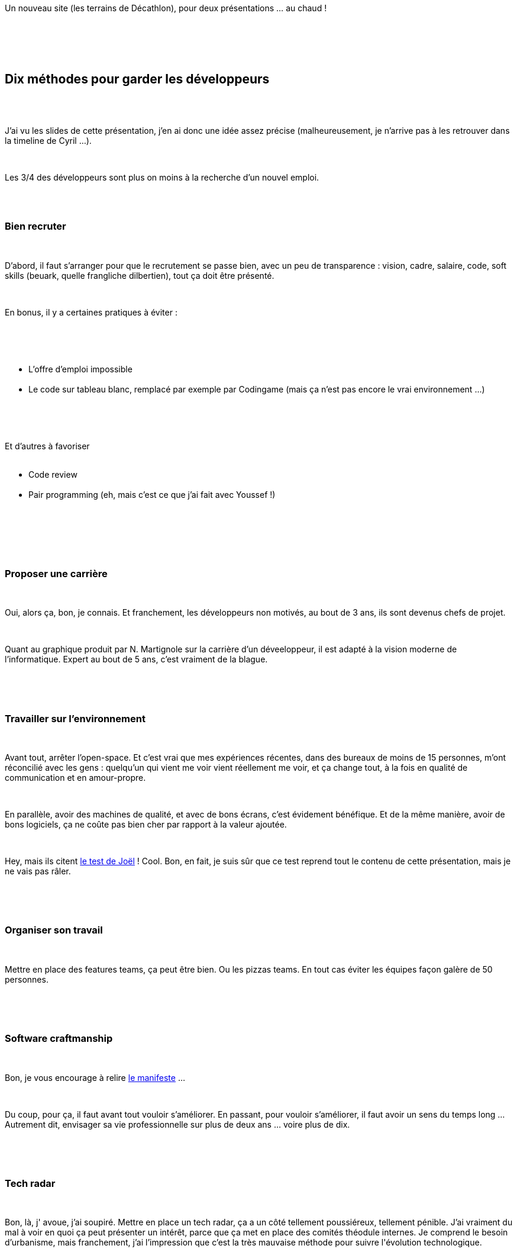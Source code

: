 :jbake-type: post
:jbake-status: published
:jbake-title: Hop, hop, hop, un chtijug !
:jbake-tags: java,_mois_juin,_année_2017
:jbake-date: 2017-06-02
:jbake-depth: ../../../../
:jbake-uri: wordpress/2017/06/02/hop-hop-hop-un-chtijug.adoc
:jbake-excerpt: 
:jbake-source: https://riduidel.wordpress.com/2017/06/02/hop-hop-hop-un-chtijug/
:jbake-style: wordpress

++++
<p>
<div id="preamble">
<br/>
<div class="sectionbody">
<br/>
<div class="paragraph data-line-3">
</p>
<p>
Un nouveau site (les terrains de Décathlon), pour deux présentations …​ au chaud !
</p>
<p>
</div>
<br/>
</div>
<br/>
</div>
<br/>
<div class="sect1 data-line-5">
<br/>
<h2 id="truedix_m_thodes_pour_garder_les_d_veloppeurs">Dix méthodes pour garder les développeurs</h2>
<br/>
<div class="sectionbody">
<br/>
<div class="paragraph data-line-7">
</p>
<p>
J’ai vu les slides de cette présentation, j’en ai donc une idée assez précise (malheureusement, je n’arrive pas à les retrouver dans la timeline de Cyril …​).
</p>
<p>
</div>
<br/>
<div class="paragraph data-line-9">
</p>
<p>
Les 3/4 des développeurs sont plus on moins à la recherche d’un nouvel emploi.
</p>
<p>
</div>
<br/>
<div class="sect2 data-line-11">
<br/>
<h3 id="truebien_recruter">Bien recruter</h3>
<br/>
<div class="paragraph data-line-13">
</p>
<p>
D’abord, il faut s’arranger pour que le recrutement se passe bien, avec un peu de transparence : vision, cadre, salaire, code, soft skills (beuark, quelle frangliche dilbertien), tout ça doit être présenté.
</p>
<p>
</div>
<br/>
<div class="paragraph data-line-15">
</p>
<p>
En bonus, il y a certaines pratiques à éviter :
</p>
<p>
</div>
<br/>
<div class="ulist data-line-17">
<br/>
<ul>
<br/>
<li>L’offre d’emploi impossible</li>
<br/>
<li>Le code sur tableau blanc, remplacé par exemple par Codingame (mais ça n’est pas encore le vrai environnement …​)</li>
<br/>
</ul>
<br/>
</div>
<br/>
<div class="paragraph data-line-20">
</p>
<p>
Et d’autres à favoriser
<br/>
<ul>
<br/>
<li>Code review</li>
<br/>
<li>Pair programming (eh, mais c’est ce que j’ai fait avec Youssef !)</li>
<br/>
</ul>
<br/>
</div>
<br/>
</div>
<br/>
<div class="sect2 data-line-24">
<br/>
<h3 id="trueproposer_une_carri_re">Proposer une carrière</h3>
<br/>
<div class="paragraph data-line-26">
</p>
<p>
Oui, alors ça, bon, je connais. Et franchement, les développeurs non motivés, au bout de 3 ans, ils sont devenus chefs de projet.
</p>
<p>
</div>
<br/>
<div class="paragraph data-line-28">
</p>
<p>
Quant au graphique produit par N. Martignole sur la carrière d’un déveeloppeur, il est adapté à la vision moderne de l’informatique. Expert au bout de 5 ans, c’est vraiment de la blague.
</p>
<p>
</div>
<br/>
</div>
<br/>
<div class="sect2 data-line-30">
<br/>
<h3 id="truetravailler_sur_l_environnement">Travailler sur l’environnement</h3>
<br/>
<div class="paragraph data-line-32">
</p>
<p>
Avant tout, arrêter l’open-space. Et c’est vrai que mes expériences récentes, dans des bureaux de moins de 15 personnes, m’ont réconcilié avec les gens : quelqu’un qui vient me voir vient réellement me voir, et ça change tout, à la fois en qualité de communication et en amour-propre.
</p>
<p>
</div>
<br/>
<div class="paragraph data-line-34">
</p>
<p>
En parallèle, avoir des machines de qualité, et avec de bons écrans, c’est évidement bénéfique. Et de la même manière, avoir de bons logiciels, ça ne coûte pas bien cher par rapport à la valeur ajoutée.
</p>
<p>
</div>
<br/>
<div class="paragraph data-line-37">
</p>
<p>
Hey, mais ils citent <a href="http://french.joelonsoftware.com/Articles/TheJoelTest.html">le test de Joël</a> ! Cool. Bon, en fait, je suis sûr que ce test reprend tout le contenu de cette présentation, mais je ne vais pas râler.
</p>
<p>
</div>
<br/>
</div>
<br/>
<div class="sect2 data-line-39">
<br/>
<h3 id="trueorganiser_son_travail">Organiser son travail</h3>
<br/>
<div class="paragraph data-line-41">
</p>
<p>
Mettre en place des features teams, ça peut être bien. Ou les pizzas teams. En tout cas éviter les équipes façon galère de 50 personnes.
</p>
<p>
</div>
<br/>
</div>
<br/>
<div class="sect2 data-line-43">
<br/>
<h3 id="truesoftware_craftmanship">Software craftmanship</h3>
<br/>
<div class="paragraph data-line-45">
</p>
<p>
Bon, je vous encourage à relire <a href="http://manifesto.softwarecraftsmanship.org/#/en">le manifeste</a> …​
</p>
<p>
</div>
<br/>
<div class="paragraph data-line-47">
</p>
<p>
Du coup, pour ça, il faut avant tout vouloir s’améliorer. En passant, pour vouloir s’améliorer, il faut avoir un sens du temps long …​ Autrement dit, envisager sa vie professionnelle sur plus de deux ans …​ voire plus de dix.
</p>
<p>
</div>
<br/>
</div>
<br/>
<div class="sect2 data-line-49">
<br/>
<h3 id="truetech_radar">Tech radar</h3>
<br/>
<div class="paragraph data-line-51">
</p>
<p>
Bon, là, j' avoue, j’ai soupiré. Mettre en place un tech radar, ça a un côté tellement poussiéreux, tellement pénible. J’ai vraiment du mal à voir en quoi ça peut présenter un intérêt, parce que ça met en place des comités théodule internes. Je comprend le besoin d’urbanisme, mais franchement, j’ai l’impression que c’est la très mauvaise méthode pour suivre l'évolution technologique.
</p>
<p>
</div>
<br/>
</div>
<br/>
<div class="sect2 data-line-53">
<br/>
<h3 id="truene_pas_se_mentir">Ne pas se mentir</h3>
<br/>
<div class="paragraph data-line-55">
</p>
<p>
Dire qu’on est cool, avec des consoles, du café gratuit, des nerfs (eh, mais on a tout ça, et en plus une Wii U), ça ne vaut pas le travail intéressant (mais on a aussi ça, ça va).
</p>
<p>
</div>
<br/>
<div class="paragraph data-line-57">
</p>
<p>
Autrement dit, il ne faut pas remplacer le sens de l’entreprise par tout un tas de bonu qui, eux, ne font pas sens. Cela dit, c’est raccord avec le premier point : lorsqu’on recrute un développeur, on l’intègre au sens de l’entreprise, à ses valeurs.
</p>
<p>
</div>
<br/>
</div>
<br/>
<div class="sect2 data-line-59">
<br/>
<h3 id="trues_organiser_en_communaut_s">S’organiser en communautés</h3>
<br/>
<div class="paragraph data-line-61">
</p>
<p>
Alors théoriquement, c’est censé permettre de la transversalité, encore faut-il que les communautés soient vivantes. Et pour ça, il leur faut des moyens matériels : du temps, de l’espace, des outils de collaboration.
</p>
<p>
</div>
<br/>
<div class="paragraph data-line-63">
</p>
<p>
Malheureusement, dans le seul contexte où j’ai vu des gens essayer, ça n’a rien apporté.
</p>
<p>
</div>
<br/>
</div>
<br/>
<div class="sect2 data-line-65">
<br/>
<h3 id="truecontribuer_l_open_source">Contribuer à l’open-source</h3>
<br/>
<div class="paragraph data-line-67">
</p>
<p>
Bon, alors là, ça tombe bien, parce que ce matin, un collègue a lancé un recensement des participations de l’entreprise à l’open-source. Et ce soir, il y a déja 60 contributions recensées ! Evidement, parfois, c’est difficile, parce que la sécurfité, tout ça. Dans ces cas-là, monter un Gitlab est une très chouette idée.
</p>
<p>
</div>
<br/>
</div>
<br/>
<div class="sect2 data-line-70">
<br/>
<h3 id="trueparticiper_aux_v_nements">Participer aux événements</h3>
<br/>
<div class="paragraph data-line-72">
</p>
<p>
brown bag lunch, conférences, jugs (ou meetups, ça dépend comment vous voulez appeler ça), tout ça, c’est assez plaisant effectivement. Et puis ça permet à des speakers débutants de prendre l’habitude de parler en public.
</p>
<p>
</div>
<br/>
</div>
<br/>
<div class="sect2 data-line-75">
<br/>
<h3 id="trueconclusion">Conclusion</h3>
<br/>
<div class="paragraph data-line-76">
</p>
<p>
Je crois que le message est bon. Mais je crois aussi que le public n’est pas le bon : faire cette conf à l’USI, ou dans un truc de décideurs, bien sûr. Mais je ne suis pas sûr de l’intérêt pour les développeurs.
</p>
<p>
</div>
<br/>
</div>
<br/>
</div>
<br/>
</div>
<br/>
<div class='twitter'>
<br/>
<span class="twitter_status">
</p>
<p>
<span class="author">
</p>
<p>
<a href="http://twitter.com/clementplop" class="screenName"><img src="http://pbs.twimg.com/profile_images/1059135799147540480/AXaLqunC_mini.jpg" alt="profile of Doing reactive stuff @ Red hat. Java Champion. #quarkus #vertx #microprofile #smallrye. Opinions are mine not of my employer."/>clementplop</a>
<br/>
<span class="name">Clement Escoffier</span>
</p>
<p>
</span>
</p>
<p>
<a href="https://twitter.com/clementplop/status/870 330 696 690 225 155" class="date">1 juin 2017 à 19:26:22</a>
</p>
<p>
<span class="content">
</p>
<p>
<span class="text">Almost ready for my @chtijug  #slideless talk about @vertx_project and @openshift talk #reactive #microservice https://t.co/K8ct4fsxRA</span>
</p>
<p>
<span class="medias">
<br/>
<span class="media media-photo">
<br/>
<img src="http://pbs.twimg.com/media/DBQJJaSXsAAcUt6.jpg" alt="870 330 685 269 192 704"/>
<br/>
</span>
<br/>
</span>
</p>
<p>
</span>
</p>
<p>
<span class="twitter_status_end"/>
<br/>
</span>
<br/>
</div>
<br/>
<div class="sect1 data-line-78">
<br/>
<h2 id="truevert_x_et_kubernetes">Vert.x et Kubernetes</h2>
<br/>
<div class="sectionbody">
<br/>
<div class="paragraph data-line-79">
</p>
<p>
Eh, mais c’est Clément Escoffier ! Sans vouloir dire de mal de Cyril et Romain, j'étais surtout venu voir Vert.x et des conteneurs, et je n'ai pas été déçu. Donc Clément va développer des microservices <a href="http://vertx.io/">Vert.x</a> et les déployer dans un cloud …​ local (parce que le wifi ne semble pas très bien marcher). Le tout sans aucun slide.
</p>
<p>
Et il va packager son application avec le <a href="https://vmp.fabric8.io/">vert.x-maven-plugin</a> pour générer des fat-jars. Ca n’est pas indispensable, mais c’est plus facile. Et ça permet à Clément de montrer un peu de maven-fu (parce qu'honnêtement, il en a sacrément, du maven-fu).
</p>
<p>
Donc en Java, un vert.x, c’est une sous-classe de AbstractVerticle …​ mais ça marche aussi dans la plupart des langages supportés par la JVM (Scala, Groovy, Ruby, Clojure sans doute, …​). Et dans une application Vert.x, pour chaque requête, on appelle la méthode de réponse …​ dans le même thread. Et c’est cool, parce qu’il n’y a pas de context switch.
</p>
<p>
Mais d’un autre côté, il ne faut pas bloquer ce thread. Sinon c’est la merde.
</p>
<p>
Pour continuer à développer, avec <a href="http://vertx.io/docs/vertx-web/java/">vertx-web</a>, on peut créer un routeur, et assigner à chaque route une méthode correspondante. Ensuite, Clément nous implémente le serveur tranquillement, avec un mode d'écriture qui m’a beaucoup amusé, et qui est à mon avis la marque des développeurs expérimentés.Par contre, IntelliJ IDEA qui s’amuse à mettre le nom du paramètre en gris devant la valeur, ça me trouble un peu, même si je dois bien reconnaitre que c’est une sacrément bonne idée.
</p>
<p>
Et maintenant, comment déployer ça sur le cloud ? Et en particulier Kubernetes ? Et en particulier OpenShift ? Donc <a href="https://kubernetes.io/">Kubernetes</a>, ça permet de gérer facilement des gros paquets de conteneurs (logs, sécurité, volumes, …​). Et avec <a href="https://www.openshift.com/">OpenShift</a>, on a une interface, et c’est cool. Et en bonus, on a du build automatisé, ce qui est encore plus pratique. Et avec tout ça, en tant que dév, Clément va pousser son code, qui sera buildé et déployé par OpenShift, et les requêtes seront exécutées dessus.
</p>
<p>
Et quand ça marche, ça fournit des trucs assez spectaculaires, comme par exemple du déploiement avec rolling updates ! Ou par exemple le déploiement de nouveaux pods avec un simple click. Du coup, comment partager les données ? Avec <a href="https://redis.io/">Redis</a>, par exemple. Et évidement, il faut du service discovery …​ qui est vraiment très facile à implémenter avec vertx.
</p>
<p>
Et maintenant, depuis notre service, on va en appeler un autre …​ en parallèle …​ à travers <a href="https://github.com/ReactiveX/RxJava">RxJava </a>! Et d’un coup, l’une des propriétés intéressantes de http prend tout son sens : comme c’est un protocole chunked, il n’est pas éncessaire de calculer toute la réponse avant de l’envoyer. Du coup, la mémoire est moins utilisée, l’application coûte moins cher. Et en bonus, le garbage collector n’a pas besoin d’arrêter l’application pour passer. Et ça, c’est vraiment beaucoup plus efficace.
</p>
<p>
</div>
<br/>
<div class="paragraph data-line-108">
</p>
<p>
Et c’est le petit moment gênant où la démo s’enraye…​ Mais elle revient sur les rails assez rapidement.
</p>
<p>
</div>
<br/>
<div class="paragraph data-line-110">
</p>
<p>
Et maintenant, Clément ajoute des circuit breakers, au cas où le pricer soit un peu trop lent. Et là aussi, comme on fait du vertx, il faut un circuit breaker qui n’utilise pas de threads (donc pas hystrix, par exemple).
</p>
<p>
</div>
<br/>
<div class="paragraph data-line-113">
</p>
<p>
Et pour finir la démo, Clément pousse le code sur GitHub en live !
</p>
<p>
</div>
<br/>
</div>
<br/>
</div>
<br/>
<div class='twitter'>
<br/>
<span class="twitter_status">
</p>
<p>
<span class="author">
</p>
<p>
<a href="http://twitter.com/clementplop" class="screenName"><img src="http://pbs.twimg.com/profile_images/1059135799147540480/AXaLqunC_mini.jpg" alt="profile of Doing reactive stuff @ Red hat. Java Champion. #quarkus #vertx #microprofile #smallrye. Opinions are mine not of my employer."/>clementplop</a>
<br/>
<span class="name">Clement Escoffier</span>
</p>
<p>
</span>
</p>
<p>
<a href="https://twitter.com/clementplop/status/870 514 778 891 968 515" class="date">2 juin 2017 à 07:37:51</a>
</p>
<p>
<span class="content">
</p>
<p>
<span class="text">@chtijug Voici le code présenté hier: https://t.co/bzyBbmNO6P @vertx_project #reactive @openshift</span>
</p>
<p>
<span class="medias">
<br/>
</span>
</p>
<p>
</span>
</p>
<p>
<span class="twitter_status_end"/>
<br/>
</span>
<br/>
</div>
<br/>
<h3>Conclusion</h3>
<br/>
Le talk est à la fois parfaitement spectaculaire dans la forme et vraiment intéressant dans le fond : Vertx permet de développer très facilement des services HTTP (oui, on peut faire autre chose, mais à quoi bon ?), et l'intégration avec OpenShift était aussi poussée que propre.
</p>
++++